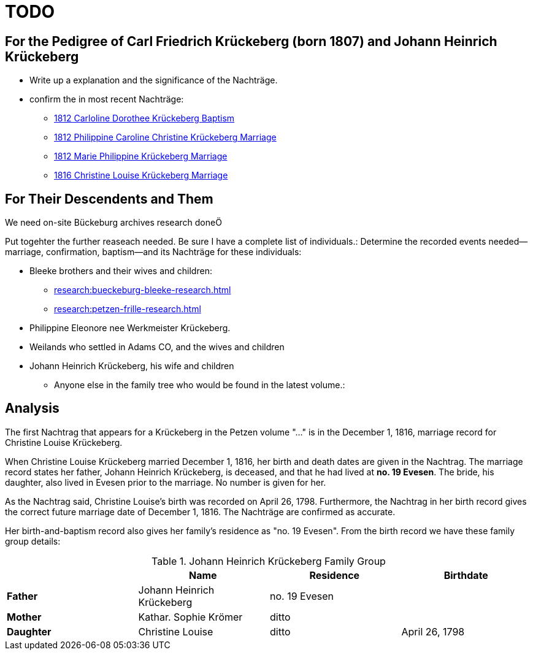 = TODO

== For the Pedigree of Carl Friedrich Krückeberg (born 1807) and Johann Heinrich Krückeberg
* Write up a explanation and the significance of the Nachträge.
* confirm the in most recent Nachträge:
** xref:petzen:petzen-band2-image125-entry31.adoc[1812 Carloline Dorothee Krückeberg Baptism]
** xref:petzen:petzen-band2-image27.adoc[1812 Philippine Caroline Christine Krückeberg Marriage]
** xref:petzen:petzen-band2-image27-2.adoc[1812 Marie Philippine Krückeberg Marriage]
** xref:petzen:petzen-band2-image339.adoc[1816 Christine Louise Krückeberg Marriage]

== For Their Descendents and Them

We need on-site Bückeburg archives research doneÖ

Put togehter the further reaseach needed. Be sure I have a complete list of individuals.:
Determine the recorded events needed--marriage, confirmation, baptism--and its Nachträge
for these individuals: 

* Bleeke brothers and their wives and children:
** xref:research:bueckeburg-bleeke-research.adoc[]
** xref:research:petzen-frille-research.adoc[]
* Philippine Eleonore nee Werkmeister Krückeberg.
* Weilands who settled in Adams CO, and the wives and children
* Johann Heinrich Krückeberg, his wife and children
** Anyone else in the family tree who would be found in the latest volume.:


== Analysis

The first Nachtrag that appears for a Krückeberg in the Petzen volume "..." is
in the December 1, 1816, marriage record for Christine Louise Krückeberg.

When Christine Louise Krückeberg married December 1, 1816, her birth and death dates are
given in the Nachtrag. The marriage record states her father, Johann Heinrich Krückeberg,
is deceased, and that he had lived at *no. 19 Evesen*. The bride, his daughter, also lived
in Evesen prior to the marriage. No number is given for her.

As the Nachtrag said, Christine Louise's birth was recorded on April 26, 1798. Furthermore,
the Nachtrag in her birth record gives the correct future marriage date of December 1, 1816. 
The Nachträge are confirmed as accurate.

Her birth-and-baptism record also gives her family's residence as "no. 19 Evesen". From the
birth record we have these family group details:

.Johann Heinrich Krückeberg Family Group
|===
||Name|Residence|Birthdate

|*Father*|Johann Heinrich Krückeberg|no. 19 Evesen|

|*Mother*|Kathar. Sophie Krömer|ditto| 

|*Daughter*|Christine Louise|ditto|April 26, 1798
|===
